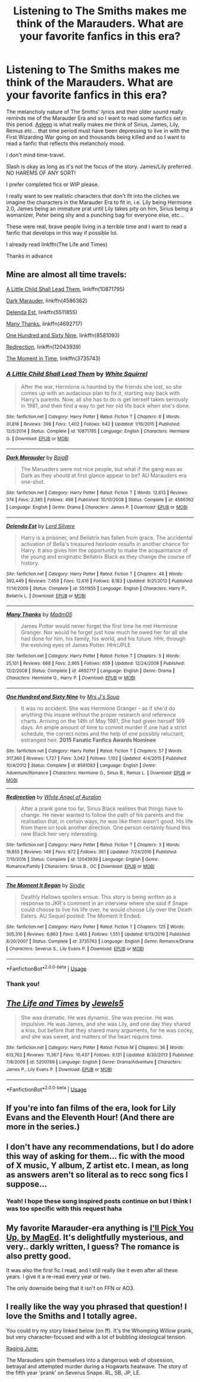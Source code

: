 #+TITLE: Listening to The Smiths makes me think of the Marauders. What are your favorite fanfics in this era?

* Listening to The Smiths makes me think of the Marauders. What are your favorite fanfics in this era?
:PROPERTIES:
:Author: ladyboner_22
:Score: 3
:DateUnix: 1530249329.0
:DateShort: 2018-Jun-29
:FlairText: Request
:END:
The melancholy nature of The Smiths' lyrics and their older sound really reminds me of the Marauder Era and so I want to read some fanfics set in this period. [[https://youtu.be/KbuGWgYLqWk][Asleep]] is what really makes me think of Sirius, James, Lily, Remus etc... that time period must have been depressing to live in with the First Wizarding War going on and thousands being killed and so I want to read a fanfic that reflects this melancholy mood.

I don't mind time-travel.

Slash is okay as long as it's not the focus of the story. James/Lily preferred. NO HAREMS OF ANY SORT!

I prefer completed fics or WIP please.

I really want to see realistic characters that don't fit into the cliches we imagine the characters in the Marauder Era to fit in, i.e. Lily being Hermione 2.0, James being an immature prat until Lily takes pity on him, Sirius being a womanizer, Peter being shy and a punching bag for everyone else, etc...

These were real, brave people living in a terrible time and I want to read a fanfic that develops in this way if possible lol.

I already read linkffn(The Life and Times)

Thanks in advance


** Mine are almost all time travels:

[[https://m.fanfiction.net/s/10871795/1/][A Little Child Shall Lead Them]], linkffn(10871795)

[[https://m.fanfiction.net/s/4586362/1/][Dark Marauder]], linkffn(4586362)

[[https://m.fanfiction.net/s/5511855/1/][Delenda Est]], linkffn(5511855)

[[https://m.fanfiction.net/s/4692717/1/][Many Thanks]], linkffn(4692717)

[[https://m.fanfiction.net/s/8581093/1/][One Hundred and Sixty Nine]], linkffn(8581093)

[[https://m.fanfiction.net/s/12043939/1/][Redirection]], linkffn(12043939)

[[https://m.fanfiction.net/s/3735743/1/][The Moment in Time]], linkffn(3735743)
:PROPERTIES:
:Author: InquisitorCOC
:Score: 3
:DateUnix: 1530249896.0
:DateShort: 2018-Jun-29
:END:

*** [[https://www.fanfiction.net/s/10871795/1/][*/A Little Child Shall Lead Them/*]] by [[https://www.fanfiction.net/u/5339762/White-Squirrel][/White Squirrel/]]

#+begin_quote
  After the war, Hermione is haunted by the friends she lost, so she comes up with an audacious plan to fix it, starting way back with Harry's parents. Now, all she has to do is get herself taken seriously in 1981, and then find a way to get her old life back when she's done.
#+end_quote

^{/Site/:} ^{fanfiction.net} ^{*|*} ^{/Category/:} ^{Harry} ^{Potter} ^{*|*} ^{/Rated/:} ^{Fiction} ^{T} ^{*|*} ^{/Chapters/:} ^{6} ^{*|*} ^{/Words/:} ^{31,818} ^{*|*} ^{/Reviews/:} ^{398} ^{*|*} ^{/Favs/:} ^{1,402} ^{*|*} ^{/Follows/:} ^{642} ^{*|*} ^{/Updated/:} ^{1/16/2015} ^{*|*} ^{/Published/:} ^{12/5/2014} ^{*|*} ^{/Status/:} ^{Complete} ^{*|*} ^{/id/:} ^{10871795} ^{*|*} ^{/Language/:} ^{English} ^{*|*} ^{/Characters/:} ^{Hermione} ^{G.} ^{*|*} ^{/Download/:} ^{[[http://www.ff2ebook.com/old/ffn-bot/index.php?id=10871795&source=ff&filetype=epub][EPUB]]} ^{or} ^{[[http://www.ff2ebook.com/old/ffn-bot/index.php?id=10871795&source=ff&filetype=mobi][MOBI]]}

--------------

[[https://www.fanfiction.net/s/4586362/1/][*/Dark Marauder/*]] by [[https://www.fanfiction.net/u/943028/BajaB][/BajaB/]]

#+begin_quote
  The Maruaders were not nice people, but what if the gang was as Dark as they should at first glance appear to be? AU Marauders era one-shot.
#+end_quote

^{/Site/:} ^{fanfiction.net} ^{*|*} ^{/Category/:} ^{Harry} ^{Potter} ^{*|*} ^{/Rated/:} ^{Fiction} ^{T} ^{*|*} ^{/Words/:} ^{12,613} ^{*|*} ^{/Reviews/:} ^{374} ^{*|*} ^{/Favs/:} ^{2,385} ^{*|*} ^{/Follows/:} ^{498} ^{*|*} ^{/Published/:} ^{10/10/2008} ^{*|*} ^{/Status/:} ^{Complete} ^{*|*} ^{/id/:} ^{4586362} ^{*|*} ^{/Language/:} ^{English} ^{*|*} ^{/Genre/:} ^{Drama} ^{*|*} ^{/Characters/:} ^{James} ^{P.} ^{*|*} ^{/Download/:} ^{[[http://www.ff2ebook.com/old/ffn-bot/index.php?id=4586362&source=ff&filetype=epub][EPUB]]} ^{or} ^{[[http://www.ff2ebook.com/old/ffn-bot/index.php?id=4586362&source=ff&filetype=mobi][MOBI]]}

--------------

[[https://www.fanfiction.net/s/5511855/1/][*/Delenda Est/*]] by [[https://www.fanfiction.net/u/116880/Lord-Silvere][/Lord Silvere/]]

#+begin_quote
  Harry is a prisoner, and Bellatrix has fallen from grace. The accidental activation of Bella's treasured heirloom results in another chance for Harry. It also gives him the opportunity to make the acquaintance of the young and enigmatic Bellatrix Black as they change the course of history.
#+end_quote

^{/Site/:} ^{fanfiction.net} ^{*|*} ^{/Category/:} ^{Harry} ^{Potter} ^{*|*} ^{/Rated/:} ^{Fiction} ^{T} ^{*|*} ^{/Chapters/:} ^{46} ^{*|*} ^{/Words/:} ^{392,449} ^{*|*} ^{/Reviews/:} ^{7,459} ^{*|*} ^{/Favs/:} ^{12,616} ^{*|*} ^{/Follows/:} ^{8,183} ^{*|*} ^{/Updated/:} ^{9/21/2013} ^{*|*} ^{/Published/:} ^{11/14/2009} ^{*|*} ^{/Status/:} ^{Complete} ^{*|*} ^{/id/:} ^{5511855} ^{*|*} ^{/Language/:} ^{English} ^{*|*} ^{/Characters/:} ^{Harry} ^{P.,} ^{Bellatrix} ^{L.} ^{*|*} ^{/Download/:} ^{[[http://www.ff2ebook.com/old/ffn-bot/index.php?id=5511855&source=ff&filetype=epub][EPUB]]} ^{or} ^{[[http://www.ff2ebook.com/old/ffn-bot/index.php?id=5511855&source=ff&filetype=mobi][MOBI]]}

--------------

[[https://www.fanfiction.net/s/4692717/1/][*/Many Thanks/*]] by [[https://www.fanfiction.net/u/873604/Madm05][/Madm05/]]

#+begin_quote
  James Potter would never forget the first time he met Hermione Granger. Nor would he forget just how much he owed her for all she had done for him, his family, his world, and his future. HHr, through the evolving eyes of James Potter. HHr/JPLE
#+end_quote

^{/Site/:} ^{fanfiction.net} ^{*|*} ^{/Category/:} ^{Harry} ^{Potter} ^{*|*} ^{/Rated/:} ^{Fiction} ^{T} ^{*|*} ^{/Chapters/:} ^{5} ^{*|*} ^{/Words/:} ^{25,101} ^{*|*} ^{/Reviews/:} ^{668} ^{*|*} ^{/Favs/:} ^{2,965} ^{*|*} ^{/Follows/:} ^{659} ^{*|*} ^{/Updated/:} ^{12/24/2009} ^{*|*} ^{/Published/:} ^{12/2/2008} ^{*|*} ^{/Status/:} ^{Complete} ^{*|*} ^{/id/:} ^{4692717} ^{*|*} ^{/Language/:} ^{English} ^{*|*} ^{/Genre/:} ^{Drama} ^{*|*} ^{/Characters/:} ^{Hermione} ^{G.,} ^{Harry} ^{P.} ^{*|*} ^{/Download/:} ^{[[http://www.ff2ebook.com/old/ffn-bot/index.php?id=4692717&source=ff&filetype=epub][EPUB]]} ^{or} ^{[[http://www.ff2ebook.com/old/ffn-bot/index.php?id=4692717&source=ff&filetype=mobi][MOBI]]}

--------------

[[https://www.fanfiction.net/s/8581093/1/][*/One Hundred and Sixty Nine/*]] by [[https://www.fanfiction.net/u/4216998/Mrs-J-s-Soup][/Mrs J's Soup/]]

#+begin_quote
  It was no accident. She was Hermione Granger - as if she'd do anything this insane without the proper research and reference charts. Arriving on the 14th of May 1981, She had given herself 169 days. An ample amount of time to commit murder if one had a strict schedule, the correct notes and the help of one possibly reluctant, estranged heir. **2015 Fanatic Fanfics Awards Nominee**
#+end_quote

^{/Site/:} ^{fanfiction.net} ^{*|*} ^{/Category/:} ^{Harry} ^{Potter} ^{*|*} ^{/Rated/:} ^{Fiction} ^{T} ^{*|*} ^{/Chapters/:} ^{57} ^{*|*} ^{/Words/:} ^{317,360} ^{*|*} ^{/Reviews/:} ^{1,727} ^{*|*} ^{/Favs/:} ^{3,042} ^{*|*} ^{/Follows/:} ^{1,102} ^{*|*} ^{/Updated/:} ^{4/4/2015} ^{*|*} ^{/Published/:} ^{10/4/2012} ^{*|*} ^{/Status/:} ^{Complete} ^{*|*} ^{/id/:} ^{8581093} ^{*|*} ^{/Language/:} ^{English} ^{*|*} ^{/Genre/:} ^{Adventure/Romance} ^{*|*} ^{/Characters/:} ^{Hermione} ^{G.,} ^{Sirius} ^{B.,} ^{Remus} ^{L.} ^{*|*} ^{/Download/:} ^{[[http://www.ff2ebook.com/old/ffn-bot/index.php?id=8581093&source=ff&filetype=epub][EPUB]]} ^{or} ^{[[http://www.ff2ebook.com/old/ffn-bot/index.php?id=8581093&source=ff&filetype=mobi][MOBI]]}

--------------

[[https://www.fanfiction.net/s/12043939/1/][*/Redirection/*]] by [[https://www.fanfiction.net/u/2149875/White-Angel-of-Auralon][/White Angel of Auralon/]]

#+begin_quote
  After a prank gone too far, Sirius Black realises that things have to change. He never wanted to follow the path of his parents and the realisation that, in certain ways, he was like them wasn't good. His life from there on took another direction. One person certainly found this new Black heir very interesting.
#+end_quote

^{/Site/:} ^{fanfiction.net} ^{*|*} ^{/Category/:} ^{Harry} ^{Potter} ^{*|*} ^{/Rated/:} ^{Fiction} ^{T} ^{*|*} ^{/Chapters/:} ^{3} ^{*|*} ^{/Words/:} ^{19,855} ^{*|*} ^{/Reviews/:} ^{149} ^{*|*} ^{/Favs/:} ^{672} ^{*|*} ^{/Follows/:} ^{361} ^{*|*} ^{/Updated/:} ^{7/24/2016} ^{*|*} ^{/Published/:} ^{7/10/2016} ^{*|*} ^{/Status/:} ^{Complete} ^{*|*} ^{/id/:} ^{12043939} ^{*|*} ^{/Language/:} ^{English} ^{*|*} ^{/Genre/:} ^{Romance/Family} ^{*|*} ^{/Characters/:} ^{Sirius} ^{B.,} ^{OC} ^{*|*} ^{/Download/:} ^{[[http://www.ff2ebook.com/old/ffn-bot/index.php?id=12043939&source=ff&filetype=epub][EPUB]]} ^{or} ^{[[http://www.ff2ebook.com/old/ffn-bot/index.php?id=12043939&source=ff&filetype=mobi][MOBI]]}

--------------

[[https://www.fanfiction.net/s/3735743/1/][*/The Moment It Began/*]] by [[https://www.fanfiction.net/u/46567/Sindie][/Sindie/]]

#+begin_quote
  Deathly Hallows spoilers ensue. This story is being written as a response to JKR's comment in an interview where she said if Snape could choose to live his life over, he would choose Lily over the Death Eaters. AU Sequel posted: The Moment It Ended.
#+end_quote

^{/Site/:} ^{fanfiction.net} ^{*|*} ^{/Category/:} ^{Harry} ^{Potter} ^{*|*} ^{/Rated/:} ^{Fiction} ^{T} ^{*|*} ^{/Chapters/:} ^{125} ^{*|*} ^{/Words/:} ^{305,310} ^{*|*} ^{/Reviews/:} ^{6,863} ^{*|*} ^{/Favs/:} ^{3,465} ^{*|*} ^{/Follows/:} ^{1,551} ^{*|*} ^{/Updated/:} ^{6/13/2016} ^{*|*} ^{/Published/:} ^{8/20/2007} ^{*|*} ^{/Status/:} ^{Complete} ^{*|*} ^{/id/:} ^{3735743} ^{*|*} ^{/Language/:} ^{English} ^{*|*} ^{/Genre/:} ^{Romance/Drama} ^{*|*} ^{/Characters/:} ^{Severus} ^{S.,} ^{Lily} ^{Evans} ^{P.} ^{*|*} ^{/Download/:} ^{[[http://www.ff2ebook.com/old/ffn-bot/index.php?id=3735743&source=ff&filetype=epub][EPUB]]} ^{or} ^{[[http://www.ff2ebook.com/old/ffn-bot/index.php?id=3735743&source=ff&filetype=mobi][MOBI]]}

--------------

*FanfictionBot*^{2.0.0-beta} | [[https://github.com/tusing/reddit-ffn-bot/wiki/Usage][Usage]]
:PROPERTIES:
:Author: FanfictionBot
:Score: 2
:DateUnix: 1530249917.0
:DateShort: 2018-Jun-29
:END:


*** Thank you!
:PROPERTIES:
:Author: ladyboner_22
:Score: 1
:DateUnix: 1530250122.0
:DateShort: 2018-Jun-29
:END:


** [[https://www.fanfiction.net/s/5200789/1/][*/The Life and Times/*]] by [[https://www.fanfiction.net/u/376071/Jewels5][/Jewels5/]]

#+begin_quote
  She was dramatic. He was dynamic. She was precise. He was impulsive. He was James, and she was Lily, and one day they shared a kiss, but before that they shared many arguments, for he was cocky, and she was sweet, and matters of the heart require time.
#+end_quote

^{/Site/:} ^{fanfiction.net} ^{*|*} ^{/Category/:} ^{Harry} ^{Potter} ^{*|*} ^{/Rated/:} ^{Fiction} ^{M} ^{*|*} ^{/Chapters/:} ^{36} ^{*|*} ^{/Words/:} ^{613,762} ^{*|*} ^{/Reviews/:} ^{11,367} ^{*|*} ^{/Favs/:} ^{10,437} ^{*|*} ^{/Follows/:} ^{9,131} ^{*|*} ^{/Updated/:} ^{8/30/2013} ^{*|*} ^{/Published/:} ^{7/8/2009} ^{*|*} ^{/id/:} ^{5200789} ^{*|*} ^{/Language/:} ^{English} ^{*|*} ^{/Genre/:} ^{Drama/Adventure} ^{*|*} ^{/Characters/:} ^{James} ^{P.,} ^{Lily} ^{Evans} ^{P.} ^{*|*} ^{/Download/:} ^{[[http://www.ff2ebook.com/old/ffn-bot/index.php?id=5200789&source=ff&filetype=epub][EPUB]]} ^{or} ^{[[http://www.ff2ebook.com/old/ffn-bot/index.php?id=5200789&source=ff&filetype=mobi][MOBI]]}

--------------

*FanfictionBot*^{2.0.0-beta} | [[https://github.com/tusing/reddit-ffn-bot/wiki/Usage][Usage]]
:PROPERTIES:
:Author: FanfictionBot
:Score: 2
:DateUnix: 1530249345.0
:DateShort: 2018-Jun-29
:END:


** If you're into fan films of the era, look for Lily Evans and the Eleventh Hour! (And there are more in the series.)
:PROPERTIES:
:Score: 2
:DateUnix: 1530260740.0
:DateShort: 2018-Jun-29
:END:


** I don't have any recommendations, but I do adore this way of asking for them... fic with the mood of X music, Y album, Z artist etc. I mean, as long as answers aren't so literal as to recc song fics I suppose...
:PROPERTIES:
:Author: lapisrose
:Score: 1
:DateUnix: 1530280255.0
:DateShort: 2018-Jun-29
:END:

*** Yeah! I hope these song inspired posts continue on but I think I was too specific with this request haha
:PROPERTIES:
:Author: ladyboner_22
:Score: 1
:DateUnix: 1530325728.0
:DateShort: 2018-Jun-30
:END:


** My favorite Marauder-era anything is [[http://mugglenetfanfiction.com/viewstory.php?sid=83718&warning=5][I'll Pick You Up, by MagEd]]. It's delightfully mysterious, and very.. darkly written, I guess? The romance is also pretty good.

It was also the first fic I read, and I still really like it even after all these years. I give it a re-read every year or two.

The only downside being that it isn't on FFN or AO3.
:PROPERTIES:
:Author: OrionTheRed
:Score: 1
:DateUnix: 1530324405.0
:DateShort: 2018-Jun-30
:END:


** I really like the way you phrased that question! I love the Smiths and I totally agree.

You could try my story linked below (on ff). It's the Whomping Willow prank, but very character-focused and with a lot of bubbling ideological tension.

[[https://www.fanfiction.net/s/12876007/1/Raging-June][Raging June:]]

The Marauders spin themselves into a dangerous web of obsession, betrayal and attempted murder during a Hogwarts heatwave. The story of the fifth year 'prank' on Severus Snape. RL, SB, JP, LE.
:PROPERTIES:
:Score: 1
:DateUnix: 1530907700.0
:DateShort: 2018-Jul-07
:END:
